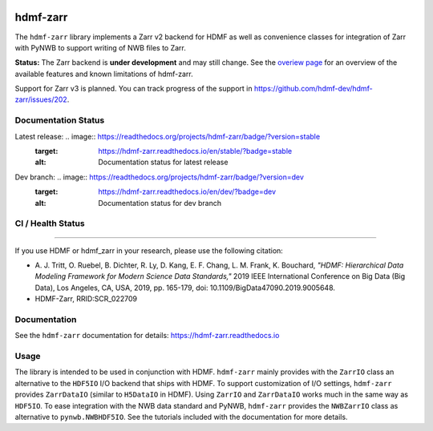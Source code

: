 .. image:: docs/source/figures/logo_hdmf_zarr.png
     :width: 400

hdmf-zarr
=========

The ``hdmf-zarr`` library implements a Zarr v2 backend for HDMF as well as convenience classes for integration of Zarr with PyNWB to support writing of NWB files to Zarr.

**Status:** The Zarr backend is **under development** and may still change. See the `overiew page <https://hdmf-zarr.readthedocs.io/en/stable/overview.html>`_ for an overview of the available features and known limitations of hdmf-zarr.

Support for Zarr v3 is planned. You can track progress of the support in https://github.com/hdmf-dev/hdmf-zarr/issues/202.


Documentation Status
--------------------

Latest release: .. image:: https://readthedocs.org/projects/hdmf-zarr/badge/?version=stable
     :target: https://hdmf-zarr.readthedocs.io/en/stable/?badge=stable
     :alt: Documentation status for latest release

Dev branch: .. image:: https://readthedocs.org/projects/hdmf-zarr/badge/?version=dev
     :target: https://hdmf-zarr.readthedocs.io/en/dev/?badge=dev
     :alt: Documentation status for dev branch

CI / Health Status
------------------

.. image:: https://codecov.io/gh/hdmf-dev/hdmf-zarr/branch/dev/graph/badge.svg
    :target: https://codecov.io/gh/hdmf-dev/hdmf-zarr

.. image:: https://github.com/hdmf-dev/hdmf-zarr/actions/workflows/run_coverage.yml/badge.svg
    :target: https://github.com/hdmf-dev/hdmf-zarr/actions/workflows/run_coverage.yml

.. image:: https://github.com/hdmf-dev/hdmf-zarr/actions/workflows/run_tests.yml/badge.svg
    :target: https://github.com/hdmf-dev/hdmf-zarr/actions/workflows/run_tests.yml

.. image:: https://github.com/hdmf-dev/hdmf-zarr/actions/workflows/run_all_tests.yml/badge.svg
    :target: https://github.com/hdmf-dev/hdmf-zarr/actions/workflows/run_all_tests.yml

.. image:: https://github.com/hdmf-dev/hdmf-zarr/actions/workflows/check_external_links.yml/badge.svg
    :target: https://github.com/hdmf-dev/hdmf-zarr/actions/workflows/check_external_links.yml

.. image:: https://github.com/hdmf-dev/hdmf-zarr/actions/workflows/deploy_release.yml/badge.svg
    :target: https://github.com/hdmf-dev/hdmf-zarr/actions/workflows/deploy_release.yml

.. image:: https://github.com/hdmf-dev/hdmf-zarr/actions/workflows/ruff.yml/badge.svg
    :target: https://github.com/hdmf-dev/hdmf-zarr/actions/workflows/ruff.yml

.. image:: https://github.com/hdmf-dev/hdmf-zarr/actions/workflows/codespell.yml/badge.svg
    :target: https://github.com/hdmf-dev/hdmf-zarr/actions/workflows/codespell.yml

.. image:: https://github.com/hdmf-dev/hdmf-zarr/actions/workflows/HDMF_dev.yaml/badge.svg
    :target: https://github.com/hdmf-dev/hdmf-zarr/actions/workflows/HDMF_dev.yaml

----------------

If you use HDMF or hdmf_zarr in your research, please use the following citation:

* A. J. Tritt, O. Ruebel, B. Dichter, R. Ly, D. Kang, E. F. Chang, L. M. Frank, K. Bouchard,
  *"HDMF: Hierarchical Data Modeling Framework for Modern Science Data Standards,"*
  2019 IEEE International Conference on Big Data (Big Data),
  Los Angeles, CA, USA, 2019, pp. 165-179, doi: 10.1109/BigData47090.2019.9005648.
* HDMF-Zarr, RRID:SCR_022709

Documentation
-------------

See the ``hdmf-zarr`` documentation for details: https://hdmf-zarr.readthedocs.io

Usage
-----

The library is intended to be used in conjunction with HDMF. ``hdmf-zarr`` mainly provides
with the ``ZarrIO`` class an alternative to the ``HDF5IO`` I/O backend that ships with HDMF.
To support customization of I/O settings, ``hdmf-zarr`` provides ``ZarrDataIO`` (similar to
``H5DataIO`` in HDMF). Using ``ZarrIO`` and ``ZarrDataIO`` works much in the same way as ``HDF5IO``.
To ease integration with the NWB data standard and PyNWB, ``hdmf-zarr`` provides the ``NWBZarrIO``
class as alternative to ``pynwb.NWBHDF5IO``. See the tutorials included with the documentation for more details.
